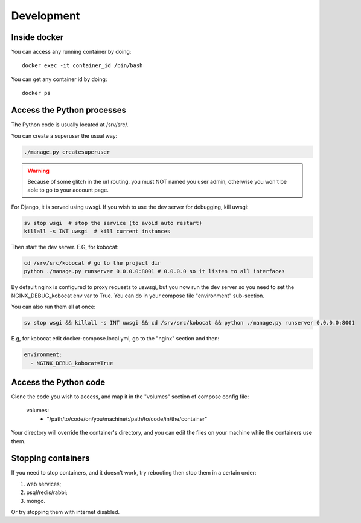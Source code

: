 Development
------------

Inside docker
===============

You can access any running container by doing::

    docker exec -it container_id /bin/bash

You can get any container id by doing::

    docker ps

Access the Python processes
======================================

The Python code is usually located at /srv/src/.

You can create a superuser the usual way:

.. code-block:: bash

    ./manage.py createsuperuser

.. warning::
   Because of some glitch in the url routing, you must NOT named you user admin, otherwise
   you won't be able to go to your account page.

For Django, it is served using uwsgi. If you wish to use the dev server for debugging, kill uwsgi:

.. code-block:: bash

    sv stop wsgi  # stop the service (to avoid auto restart)
    killall -s INT uwsgi  # kill current instances

Then start the dev server. E.G, for kobocat:

.. code-block:: bash

    cd /srv/src/kobocat # go to the project dir
    python ./manage.py runserver 0.0.0.0:8001 # 0.0.0.0 so it listen to all interfaces

By default nginx is configured to proxy requests to uswsgi, but you now run the dev server so you need to set the NGINX_DEBUG_kobocat env var to True. You can do in your compose file "environment" sub-section.

You can also run them all at once:

.. code-block:: bash

  sv stop wsgi && killall -s INT uwsgi && cd /srv/src/kobocat && python ./manage.py runserver 0.0.0.0:8001

E.g, for kobocat edit docker-compose.local.yml, go to the "nginx" section and then:

.. code-block:: yml

  environment:
    - NGINX_DEBUG_kobocat=True


Access the Python code
======================================

Clone the code you wish to access, and map it in the "volumes" section of compose config file:

  volumes:
    - "/path/to/code/on/you/machine/:/path/to/code/in/the/container"

Your directory will override the container's directory, and you can edit the files
on your machine while the containers use them.

Stopping containers
======================

If you need to stop containers, and it doesn't work, try rebooting then stop them in a certain order:

1. web services;
2. psql/redis/rabbi;
3. mongo.

Or try stopping them with internet disabled.

